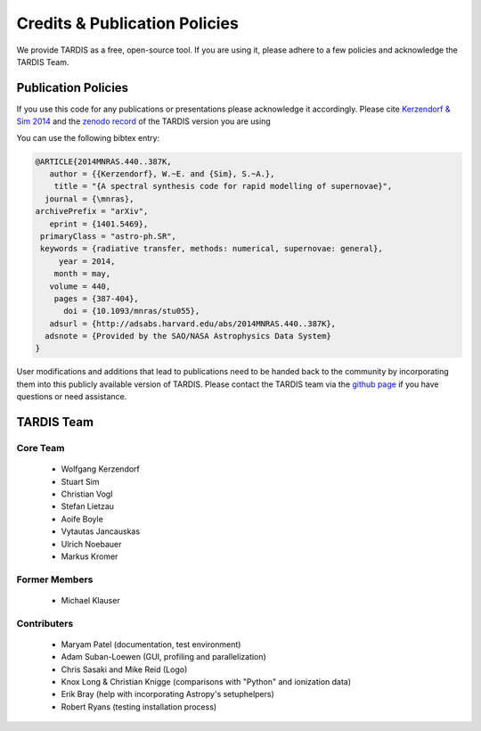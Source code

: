 .. _credits:

******************************
Credits & Publication Policies
******************************

We provide TARDIS as a free, open-source tool. If you are using it, please
adhere to a few policies and acknowledge the TARDIS Team.


Publication Policies
====================

If you use this code for any publications or presentations please acknowledge
it accordingly. Please cite `Kerzendorf & Sim 2014
<http://adsabs.harvard.edu/abs/2014MNRAS.440..387K>`_ and the `zenodo record
<https://zenodo.org/record/17630>`_ of the TARDIS version you are using

You can use the following bibtex entry:

.. code-block:: none

  @ARTICLE{2014MNRAS.440..387K,
     author = {{Kerzendorf}, W.~E. and {Sim}, S.~A.},
      title = "{A spectral synthesis code for rapid modelling of supernovae}",
    journal = {\mnras},
  archivePrefix = "arXiv",
     eprint = {1401.5469},
   primaryClass = "astro-ph.SR",
   keywords = {radiative transfer, methods: numerical, supernovae: general},
       year = 2014,
      month = may,
     volume = 440,
      pages = {387-404},
        doi = {10.1093/mnras/stu055},
     adsurl = {http://adsabs.harvard.edu/abs/2014MNRAS.440..387K},
    adsnote = {Provided by the SAO/NASA Astrophysics Data System}
  }
 
User modifications and additions that lead to publications need to be handed
back to the community by incorporating them into this publicly available
version of TARDIS. Please contact the TARDIS team via the `github page
<https://github.com/tardis-sn/tardis>`_ if you have questions or need
assistance.

TARDIS Team
===========

Core Team
---------

 * Wolfgang Kerzendorf
 * Stuart Sim
 * Christian Vogl
 * Stefan Lietzau
 * Aoife Boyle
 * Vytautas Jancauskas
 * Ulrich Noebauer
 * Markus Kromer

Former Members
--------------

 * Michael Klauser

Contributers
------------

 * Maryam Patel (documentation, test environment)
 * Adam Suban-Loewen (GUI, profiling and parallelization)
 * Chris Sasaki and Mike Reid (Logo)
 * Knox Long & Christian Knigge (comparisons with "Python" and ionization data)
 * Erik Bray (help with incorporating Astropy's setuphelpers)
 * Robert Ryans (testing installation process)
